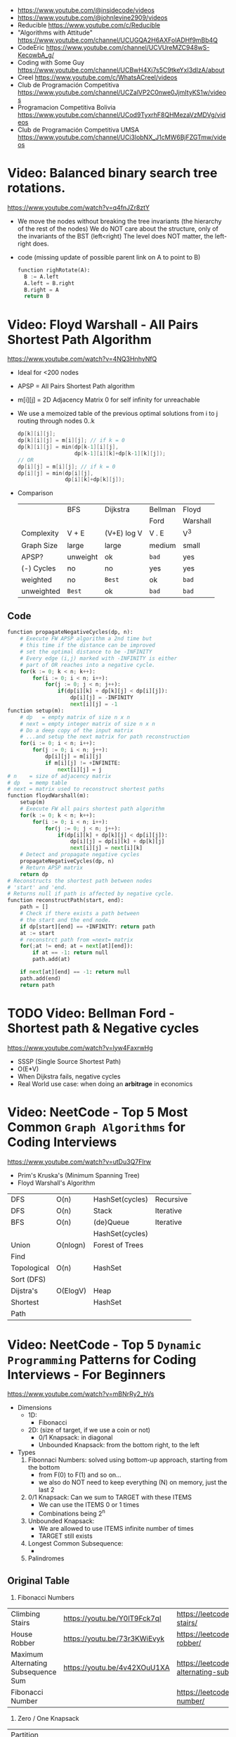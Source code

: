 - https://www.youtube.com/@insidecode/videos
- https://www.youtube.com/@johnlevine2909/videos
- Reducible https://www.youtube.com/c/Reducible
- "Algorithms with Attitude" https://www.youtube.com/channel/UCUGQA2H6AXFolADHf9mBb4Q
- CodeEric https://www.youtube.com/channel/UCVUreMZC948wS-KecowbA_g/
- Coding with Some Guy https://www.youtube.com/channel/UCBwH4Xj7s5C9tkeYxI3dIzA/about
- Creel https://www.youtube.com/c/WhatsACreel/videos
- Club de Programación Competitiva https://www.youtube.com/channel/UCZalVP2C0nwe0JjmItyKS1w/videos
- Programacion Competitiva Bolivia https://www.youtube.com/channel/UCod9TyxrhF8QHMezaVzMDVg/videos
- Club de Programación Competitiva UMSA https://www.youtube.com/channel/UCi3lobNX_J1cMW6BjFZGTmw/videos
* Video: Balanced binary search tree rotations.
   https://www.youtube.com/watch?v=q4fnJZr8ztY
   - We move the nodes without breaking the tree invariants (the hierarchy of the rest of the nodes)
     We do NOT care about the structure, only of the invariants of the BST (left<right)
     The level does NOT matter, the left-right does.
   - code (missing update of possible parent link on A to point to B)
     #+begin_src python
     function righRotate(A):
       B := A.left
       A.left = B.right
       B.right = A
       return B
     #+end_src
* Video: Floyd Warshall - All Pairs Shortest Path Algorithm
  https://www.youtube.com/watch?v=4NQ3HnhyNfQ
 - Ideal for <200 nodes
 - APSP = All Pairs Shortest Path algorithm
 - m[i][j] = 2D Adjacency Matrix
   0        for self
   infinity for unreachable
 - We use a memoized table of the previous optimal solutions
   from i to j
   routing through nodes 0..k
   #+begin_src c
     dp[k][i][j];
     dp[k][i][j] = m[i][j]; // if k = 0
     dp[k][i][j] = min(dp[k-1][i][j],
                       dp[k-1][i][k]+dp[k-1][k][j]);
     // OR
     dp[i][j] = m[i][j]; // if k = 0
     dp[i][j] = min(dp[i][j],
                    dp[i][k]+dp[k][j]);
   #+end_src
 - Comparison
  |            | BFS      | Dijkstra    | Bellman | Floyd    |
  |            |          |             | Ford    | Warshall |
  |------------+----------+-------------+---------+----------|
  | Complexity | V + E    | (V+E) log V | V . E   | V^3      |
  | Graph Size | large    | large       | medium  | small    |
  | APSP?      | unweight | ok          | ~bad~   | yes      |
  | (-) Cycles | no       | no          | yes     | yes      |
  | weighted   | no       | =Best=      | ok      | ~bad~    |
  | unweighted | =Best=   | ok          | ~bad~   | ~bad~    |
  |------------+----------+-------------+---------+----------|
** Code
   #+begin_src python
     function propagateNegativeCycles(dp, n):
         # Execute FW APSP algorithm a 2nd time but
         # this time if the distance can be improved
         # set the optimal distance to be -INFINITY
         # Every edge (i,j) marked with -INFINITY is either
         # part of OR reaches into a negative cycle.
         for(k := 0; k < n; k++):
             for(i := 0; i < n; i++):
                 for(j := 0; j < n; j++):
                     if(dp[i][k] + dp[k][j] < dp[i][j]):
                         dp[i][j] = -INFINITY
                         next[i][j] = -1
     function setup(m):
         # dp   = empty matrix of size n x n
         # next = empty integer matrix of size n x n
         # Do a deep copy of the input matrix
         # ...and setup the next matrix for path reconstruction
         for(i := 0; i < n; i++):
             for(j := 0; i < n; j++):
                 dp[i][j] = m[i][j]
                 if m[i][j] != +INFINITE:
                     next[i][j] = j
     # n    = size of adjacency matrix
     # dp   = memp table
     # next = matrix used to reconstruct shortest paths
     function floydWarshall(m):
         setup(m)
         # Execute FW all pairs shortest path algorithm
         for(k := 0; k < n; k++):
             for(i := 0; i < n; i++):
                 for(j := 0; j < n; j++):
                     if(dp[i][k] + dp[k][j] < dp[i][j]):
                         dp[i][j] = dp[i][k] + dp[k][j]
                         next[i][j] = next[i][k]
         # Detect and propagate negative cycles
         propagateNegativeCycles(dp, n)
         # Return APSP matrix
         return dp
     # Reconstructs the shortest path between nodes
     # 'start' and 'end.
     # Returns null if path is affected by negative cycle.
     function reconstructPath(start, end):
         path = []
         # Check if there exists a path between
         # the start and the end node.
         if dp[start][end] == +INFINITY: return path
         at := start
         # reconstrct path from =next= matrix
         for(;at != end; at = next[at][end]):
             if at == -1: return null
             path.add(at)

         if next[at][end] == -1: return null
         path.add(end)
         return path
   #+end_src
* TODO Video: Bellman Ford   - Shortest path & Negative cycles
https://www.youtube.com/watch?v=lyw4FaxrwHg
- SSSP (Single Source Shortest Path)
- O(E*V)
- When Dijkstra fails, negative cycles
- Real World use case: when doing an *arbitrage* in economics
* Video: NeetCode - Top 5 Most Common =Graph Algorithms= for Coding Interviews
  https://www.youtube.com/watch?v=utDu3Q7Flrw
  - Prim's Kruska's (Minimum Spanning Tree)
  - Floyd Warshall's Algorithm
 | DFS         | O(n)     | HashSet(cycles) | Recursive |
 | DFS         | O(n)     | Stack           | Iterative |
 |-------------+----------+-----------------+-----------|
 | BFS         | O(n)     | (de)Queue       | Iterative |
 |             |          | HashSet(cycles) |           |
 |-------------+----------+-----------------+-----------|
 | Union       | O(nlogn) | Forest of Trees |           |
 | Find        |          |                 |           |
 |-------------+----------+-----------------+-----------|
 | Topological | O(n)     | HashSet         |           |
 | Sort (DFS)  |          |                 |           |
 |-------------+----------+-----------------+-----------|
 | Dijstra's   | O(ElogV) | Heap            |           |
 | Shortest    |          | HashSet         |           |
 | Path        |          |                 |           |
* Video: NeetCode - Top 5 =Dynamic Programming= Patterns for Coding Interviews - For Beginners
  https://www.youtube.com/watch?v=mBNrRy2_hVs
 - Dimensions
   - 1D:
     - Fibonacci
   - 2D: (size of target, if we use a coin or not)
     - 0/1 Knapsack: in diagonal
     - Unbounded Knapsack: from the bottom right, to the left
 - Types
   1) Fibonnaci Numbers: solved using bottom-up approach, starting from the bottom
      - from F(0) to F(1) and so on...
      - we also do NOT need to keep everything (N) on memory, just the last 2
   2) 0/1 Knapsack: Can we sum to TARGET with these ITEMS
      - We can use the ITEMS 0 or 1 times
      - Combinations being 2^n
   3) Unbounded Knapsack:
      - We are allowed to use ITEMS infinite number of times
      - TARGET still exists
   4) Longest Common Subsequence:
      - 
   5) Palindromes
** Original Table
1. Fibonacci Numbers
| Climbing Stairs                     | https://youtu.be/Y0lT9Fck7qI | https://leetcode.com/problems/climbing-stairs/                     |
| House Robber                        | https://youtu.be/73r3KWiEvyk | https://leetcode.com/problems/house-robber/                        |
| Maximum Alternating Subsequence Sum | https://youtu.be/4v42XOuU1XA | https://leetcode.com/problems/maximum-alternating-subsequence-sum/ |
| Fibonacci Number                    |                              | https://leetcode.com/problems/fibonacci-number/                    |
2. Zero / One Knapsack
| Partition Equal Subset Sum | https://youtu.be/IsvocB5BJhw                | https://leetcode.com/problems/partition-equal-subset-sum/ |
| Target Sum                 | https://www.youtube.com/watch?v=g0npyaQtAQM | https://leetcode.com/problems/target-sum/                 |
3. Unbounded Knapsack
| Coin Change              | https://youtu.be/H9bfqozjoqs                | https://leetcode.com/problems/coin-change/              |
| Coin Change II           | https://www.youtube.com/watch?v=Mjy4hd2xgrs | https://leetcode.com/problems/coin-change-2/            |
| Minimum Cost for Tickets | https://www.youtube.com/watch?v=4pY1bsBpIY4 | https://leetcode.com/problems/minimum-cost-for-tickets/ |
4. Longest Common Subsequence
| Longest Common Subsequence     | https://youtu.be/Ua0GhsJSlWM | https://leetcode.com/problems/longest-common-subsequence/     |
| Longest Increasing Subsequence | https://youtu.be/cjWnW0hdF1Y | https://leetcode.com/problems/longest-increasing-subsequence/ |
| Edit Distance                  | https://youtu.be/XYi2-LPrwm4 | https://leetcode.com/problems/edit-distance/                  |
| Distinct Subsequences          | https://youtu.be/-RDzMJ33nx8 | https://leetcode.com/problems/distinct-subsequences/          |
5. Palindromes
| Longest Palindromic Substring   | https://youtu.be/XYQecbcd6_c | https://leetcode.com/problems/longest-palindromic-substring    |
| Palindromic Substrings          | https://youtu.be/4RACzI5-du8 | https://leetcode.com/problems/palindromic-substrings/          |
| Longest Palindromic Subsequence |                              | https://leetcode.com/problems/longest-palindromic-subsequence/ |
* Video: freeCodeCamp - Solve Coding Interview Backtracking Problems - Crash Course
https://www.youtube.com/watch?v=A80YzvNwqXA
- LeetCode Problems: NQueen, Sudoku
- Components: State
- Functions:
  - is_valid_state(state)
  - get_candidates(state)
  - search(state, solutions)
  - solve()
